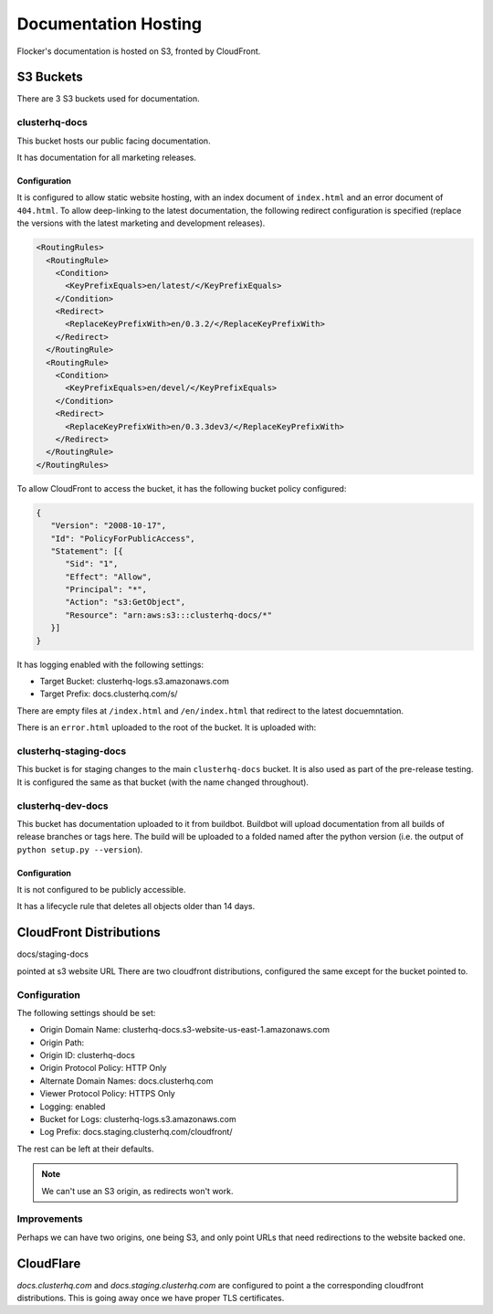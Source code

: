 Documentation Hosting
=====================

Flocker's documentation is hosted on S3, fronted by CloudFront.

S3 Buckets
----------

There are 3 S3 buckets used for documentation.

clusterhq-docs
~~~~~~~~~~~~~~

This bucket hosts our public facing documentation.

It has documentation for all marketing releases.

Configuration
`````````````
It is configured to allow static website hosting, with an index document of ``index.html`` and an error document of ``404.html``.
To allow deep-linking to the latest documentation, the following redirect configuration is
specified (replace the versions with the latest marketing and development releases).

.. code:: xml

   <RoutingRules>
     <RoutingRule>
       <Condition>
         <KeyPrefixEquals>en/latest/</KeyPrefixEquals>
       </Condition>
       <Redirect>
         <ReplaceKeyPrefixWith>en/0.3.2/</ReplaceKeyPrefixWith>
       </Redirect>
     </RoutingRule>
     <RoutingRule>
       <Condition>
         <KeyPrefixEquals>en/devel/</KeyPrefixEquals>
       </Condition>
       <Redirect>
         <ReplaceKeyPrefixWith>en/0.3.3dev3/</ReplaceKeyPrefixWith>
       </Redirect>
     </RoutingRule>
   </RoutingRules>

To allow CloudFront to access the bucket, it has the following bucket policy configured:

.. code:: json

   {
      "Version": "2008-10-17",
      "Id": "PolicyForPublicAccess",
      "Statement": [{
         "Sid": "1",
         "Effect": "Allow",
         "Principal": "*",
         "Action": "s3:GetObject",
         "Resource": "arn:aws:s3:::clusterhq-docs/*"
      }]
   }


It has logging enabled with the following settings:

- Target Bucket: clusterhq-logs.s3.amazonaws.com
- Target Prefix: docs.clusterhq.com/s/

There are empty files at ``/index.html`` and ``/en/index.html`` that redirect to the latest docuemntation.

.. prompt:: bash $

   gsutil -h x-amz-website-redirect-location:/en/${VERSION} cp - s3://clusterhq-docs/index.html </dev/null
   gsutil -h x-amz-website-redirect-location:/en/${VERSION} cp - s3://clusterhq-docs/en/index.html </dev/null

.. TODO - Specify where this is versioned. https://clusterhq.atlassian.net/browse/FLOC-1250

There is an ``error.html`` uploaded to the root of the bucket. It is uploaded with:

.. prompt:: bash /path/to/website/repo $

   gsutil -m cp 404.html s3://clusterhq-docs/404.html


clusterhq-staging-docs
~~~~~~~~~~~~~~~~~~~~~~

This bucket is for staging changes to the main ``clusterhq-docs`` bucket.
It is also used as part of the pre-release testing.
It is configured the same as that bucket (with the name changed throughout).

clusterhq-dev-docs
~~~~~~~~~~~~~~~~~~

This bucket has documentation uploaded to it from buildbot.
Buildbot will upload documentation from all builds of release branches or tags here.
The build will be uploaded to a folded named after the python version
(i.e. the output of ``python setup.py --version``).

Configuration
`````````````

It is not configured to be publicly accessible.

It has a lifecycle rule that deletes all objects older than 14 days.


CloudFront Distributions
------------------------

docs/staging-docs

pointed at s3 website URL
There are two cloudfront distributions, configured the same except for the bucket
pointed to.

Configuration
~~~~~~~~~~~~~
The following settings should be set:

- Origin Domain Name: clusterhq-docs.s3-website-us-east-1.amazonaws.com
- Origin Path:
- Origin ID: clusterhq-docs
- Origin Protocol Policy: HTTP Only
- Alternate Domain Names: docs.clusterhq.com
- Viewer Protocol Policy: HTTPS Only
- Logging: enabled
- Bucket for Logs: clusterhq-logs.s3.amazonaws.com
- Log Prefix: docs.staging.clusterhq.com/cloudfront/

The rest can be left at their defaults.

.. note::

   We can't use an S3 origin, as redirects won't work.

Improvements
~~~~~~~~~~~~

Perhaps we can have two origins, one being S3, and only
point URLs that need redirections to the website backed one.



CloudFlare
----------

`docs.clusterhq.com` and `docs.staging.clusterhq.com` are configured to point a the corresponding cloudfront distributions.
This is going away once we have proper TLS certificates.
